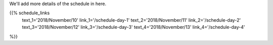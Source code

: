 .. title: Schedule - Day 1
.. slug: schedule-day-1
.. date: 2018-09-26 21:40:32 UTC+04:00
.. type: text


We'll add more details of the schedule in here. 

{{% schedule_links
    text_1='2018/November/10'
    link_1='/schedule-day-1'
    text_2='2018/November/11'
    link_2='/schedule-day-2'
    text_3='2018/November/12'
    link_3='/schedule-day-3'
    text_4='2018/November/13'
    link_4='/schedule-day-4'
%}}
